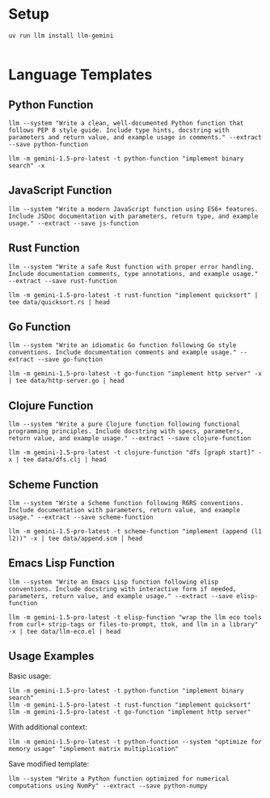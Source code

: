 * Setup 

#+begin_src shell
uv run llm install llm-gemini

#+end_src

* Language Templates
  :PROPERTIES:
  :CUSTOM_ID: language-templates
  :END:
** Python Function
   :PROPERTIES:
   :CUSTOM_ID: python-function
   :END:
#+begin_src shell
  llm --system "Write a clean, well-documented Python function that follows PEP 8 style guide. Include type hints, docstring with parameters and return value, and example usage in comments." --extract --save python-function
#+end_src

#+RESULTS:


#+begin_src shell :results output
  llm -m gemini-1.5-pro-latest -t python-function "implement binary search" -x
#+end_src

#+RESULTS:
#+begin_example
from typing import List, Optional

def binary_search(arr: List[int], target: int) -> Optional[int]:
    """
    Performs a binary search on a sorted list.

    Args:
        arr: A sorted list of integers.
        target: The integer value to search for.

    Returns:
        The index of the target element if found, otherwise None.

    Examples:
        >>> binary_search([2, 5, 7, 8, 11, 12], 13)
        >>> binary_search([2, 5, 7, 8, 11, 12], 11)
        4
        >>> binary_search([2, 5, 7, 8, 11, 12], 0)
        >>> binary_search([], 5)


    """
    low = 0
    high = len(arr) - 1

    while low <= high:
        mid = (low + high) // 2  # Integer division

        if arr[mid] == target:
            return mid
        elif arr[mid] < target:
            low = mid + 1
        else:
            high = mid - 1

    return None  # Target not found

#+end_example

** JavaScript Function
   :PROPERTIES:
   :CUSTOM_ID: javascript-function
   :END:
#+begin_src shell
  llm --system "Write a modern JavaScript function using ES6+ features. Include JSDoc documentation with parameters, return type, and example usage." --extract --save js-function
#+end_src

#+RESULTS:

** Rust Function
   :PROPERTIES:
   :CUSTOM_ID: rust-function
   :END:
#+begin_src shell :tangle data/template_rust_function.sh :mkdirp t
  llm --system "Write a safe Rust function with proper error handling. Include documentation comments, type annotations, and example usage." --extract --save rust-function
#+end_src

#+RESULTS:

#+begin_src shell :results output
  llm -m gemini-1.5-pro-latest -t rust-function "implement quicksort" | tee data/quicksort.rs | head
#+end_src

#+RESULTS:
#+begin_example
use std::cmp::Ordering;
use std::error::Error;
use std::fmt;

#[derive(Debug)]
pub enum QuicksortError {
    EmptyInput,
}

impl fmt::Display for QuicksortError {
#+end_example

** Go Function
   :PROPERTIES:
   :CUSTOM_ID: go-function
   :END:
#+begin_src shell
  llm --system "Write an idiomatic Go function following Go style conventions. Include documentation comments and example usage." --extract --save go-function
#+end_src

#+RESULTS:


#+begin_src shell :results output
  llm -m gemini-1.5-pro-latest -t go-function "implement http server" -x | tee data/http-server.go | head 
#+end_src

#+RESULTS:
#+begin_example
package main

import (
	"fmt"
	"log"
	"net/http"
)

// handleRoot serves the root path ("/") by writing a simple greeting.
// It takes an http.ResponseWriter to write the response and an *http.Request (which is unused in this example).
#+end_example

** Clojure Function
   :PROPERTIES:
   :CUSTOM_ID: clojure-function
   :END:
#+begin_src shell
  llm --system "Write a pure Clojure function following functional programming principles. Include docstring with specs, parameters, return value, and example usage." --extract --save clojure-function
#+end_src

#+RESULTS:


#+begin_src shell :results output
  llm -m gemini-1.5-pro-latest -t clojure-function "dfs [graph start]" -x | tee data/dfs.clj | head
#+end_src

#+RESULTS:
#+begin_example
(ns my-graph.core)

(defn dfs
  "Performs a Depth-First Search on a graph.

  Specs:
    graph :: {node [connected-nodes]}  (A map representing the graph)
    start :: keyword                   (The starting node for the search)
    visited :: #{keyword}             (Set of visited nodes, used internally)

#+end_example

** Scheme Function
   :PROPERTIES:
   :CUSTOM_ID: scheme-function
   :END:
#+begin_src shell
  llm --system "Write a Scheme function following R6RS conventions. Include documentation with parameters, return value, and example usage." --extract --save scheme-function
#+end_src

#+RESULTS:


#+begin_src shell :results output
  llm -m gemini-1.5-pro-latest -t scheme-function "implement (append (l1 l2))" -x | tee data/append.scm | head
#+end_src

#+RESULTS:
#+begin_example
#!r6rs
(import (rnrs base)
        (rnrs lists))

;; append: list? list? -> list?
;; Appends two lists together.
;;
;; Parameters:
;;   l1: The first list.
;;   l2: The second list.
#+end_example

** Emacs Lisp Function
   :PROPERTIES:
   :CUSTOM_ID: emacs-lisp-function
   :END:
#+begin_src shell
  llm --system "Write an Emacs Lisp function following elisp conventions. Include docstring with interactive form if needed, parameters, return value, and example usage." --extract --save elisp-function
#+end_src

#+RESULTS:



#+begin_src shell :results output
  llm -m gemini-1.5-pro-latest -t elisp-function "wrap the llm eco tools from curl+ strip-tags or files-to-prompt, ttok, and llm in a library" -x | tee data/llm-eco.el | head
#+end_src

#+RESULTS:
#+begin_example
(defvar llm-eco-tools-api-key nil
  "API key for LLM Eco Tools (e.g., for 'ttok').  Set this before using the functions.")

(defun llm-eco-tools-curl-and-strip-tags (url)
  "Fetch content from URL and strip HTML/XML tags.

Parameters:
  URL: The URL to fetch.

Return value:
#+end_example

** Usage Examples
   :PROPERTIES:
   :CUSTOM_ID: usage-examples
   :END:
Basic usage:

#+begin_src shell
  llm -m gemini-1.5-pro-latest -t python-function "implement binary search"
  llm -m gemini-1.5-pro-latest -t rust-function "implement quicksort"
  llm -m gemini-1.5-pro-latest -t go-function "implement http server"
#+end_src

With additional context:

#+begin_src shell :results output
  llm -m gemini-1.5-pro-latest -t python-function --system "optimize for memory usage" "implement matrix multiplication"
#+end_src

Save modified template:

#+begin_src shell :results output
  llm --system "Write a Python function optimized for numerical computations using NumPy" --extract --save python-numpy
#+end_src
